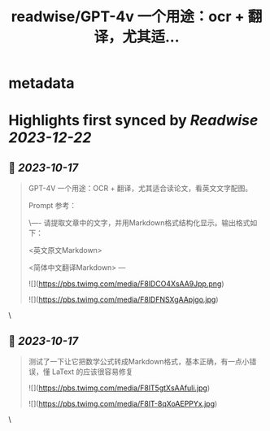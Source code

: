 :PROPERTIES:
:title: readwise/GPT-4v 一个用途：ocr + 翻译，尤其适...
:END:


* metadata
:PROPERTIES:
:author: [[dotey on Twitter]]
:full-title: "GPT-4v 一个用途：ocr + 翻译，尤其适..."
:category: [[tweets]]
:url: https://twitter.com/dotey/status/1713974931803828287
:image-url: https://pbs.twimg.com/profile_images/561086911561736192/6_g58vEs.jpeg
:END:

* Highlights first synced by [[Readwise]] [[2023-12-22]]
** 📌 [[2023-10-17]]
#+BEGIN_QUOTE
GPT-4V 一个用途：OCR + 翻译，尤其适合读论文，看英文文字配图。

Prompt 参考：

\----
请提取文章中的文字，并用Markdown格式结构化显示。输出格式如下：  

<英文原文Markdown>  

<简体中文翻译Markdown>
--- 

![](https://pbs.twimg.com/media/F8lDCO4XsAA9Jpp.png) 

![](https://pbs.twimg.com/media/F8lDFNSXgAApjgo.jpg) 
#+END_QUOTE\
** 📌 [[2023-10-17]]
#+BEGIN_QUOTE
测试了一下让它把数学公式转成Markdown格式，基本正确，有一点小错误，懂 LaText 的应该很容易修复 

![](https://pbs.twimg.com/media/F8lT5gtXsAAfuli.jpg) 

![](https://pbs.twimg.com/media/F8lT-8qXoAEPPYx.jpg) 
#+END_QUOTE\